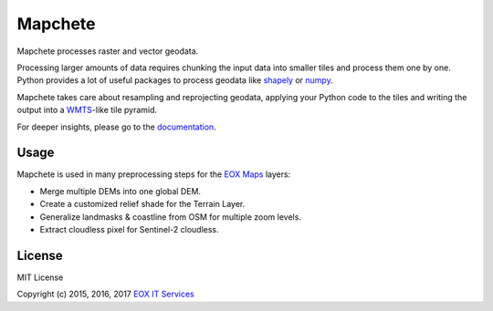 ========
Mapchete
========

Mapchete processes raster and vector geodata.

.. image:: https://badge.fury.io/py/mapchete.svg
    :target: https://badge.fury.io/py/mapchete

.. image:: https://travis-ci.org/ungarj/mapchete.svg?branch=master
    :target: https://travis-ci.org/ungarj/mapchete

.. image:: https://coveralls.io/repos/github/ungarj/mapchete/badge.svg?branch=master
    :target: https://coveralls.io/github/ungarj/mapchete?branch=master

.. image:: https://readthedocs.org/projects/mapchete/badge/?version=latest
    :target: http://mapchete.readthedocs.io/en/latest/?badge=latest
    :alt: Documentation Status

Processing larger amounts of data requires chunking the input data into smaller
tiles and process them one by one. Python provides a lot of useful packages to
process geodata like shapely_ or numpy_.

Mapchete takes care about resampling and reprojecting geodata, applying your
Python code to the tiles and writing the output into a WMTS_-like tile pyramid.

.. _shapely: http://toblerity.org/shapely/
.. _numpy: http://www.numpy.org/
.. _WMTS: https://en.wikipedia.org/wiki/Web_Map_Tile_Service


For deeper insights, please go to the documentation_.

.. _documentation: http://mapchete.readthedocs.io/en/latest/index.html

-----
Usage
-----

Mapchete is used in many preprocessing steps for the `EOX Maps`_ layers:

* Merge multiple DEMs into one global DEM.
* Create a customized relief shade for the Terrain Layer.
* Generalize landmasks & coastline from OSM for multiple zoom levels.
* Extract cloudless pixel for Sentinel-2 cloudless.

.. _`EOX Maps`: http://maps.eox.at/

-------
License
-------

MIT License

Copyright (c) 2015, 2016, 2017 `EOX IT Services`_

.. _`EOX IT Services`: https://eox.at/
